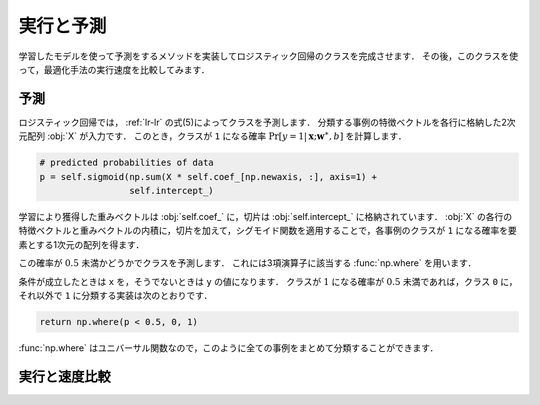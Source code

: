 .. _lr-predict_run:

実行と予測
==========

学習したモデルを使って予測をするメソッドを実装してロジスティック回帰のクラスを完成させます．
その後，このクラスを使って，最適化手法の実行速度を比較してみます．

.. _lr-predict_run-predict:

予測
----

ロジスティック回帰では， :ref:`lr-lr` の式(5)によってクラスを予測します．
分類する事例の特徴ベクトルを各行に格納した2次元配列 :obj:`X` が入力です．
このとき，クラスが ``1`` になる確率 :math:`\Pr[y{=}1 | \mathbf{x}; \mathbf{w}^\ast, b]` を計算します．

.. code-block:: python

        # predicted probabilities of data
        p = self.sigmoid(np.sum(X * self.coef_[np.newaxis, :], axis=1) +
                         self.intercept_)

学習により獲得した重みベクトルは :obj:`self.coef_` に，切片は :obj:`self.intercept_` に格納されています．
:obj:`X` の各行の特徴ベクトルと重みベクトルの内積に，切片を加えて，シグモイド関数を適用することで，各事例のクラスが ``1`` になる確率を要素とする1次元の配列を得ます．

この確率が :math:`0.5` 未満かどうかでクラスを予測します．
これには3項演算子に該当する :func:`np.where` を用います．

.. index:: where

.. function:: (condition, x, y)

    Return elements, either from x or y, depending on condition.

条件が成立したときは ``x`` を，そうでないときは ``y`` の値になります．
クラスが :math:`1` になる確率が :math:`0.5` 未満であれば，クラス ``0`` に，それ以外で ``1`` に分類する実装は次のとおりです．

.. code-block:: python

        return np.where(p < 0.5, 0, 1)

:func:`np.where` はユニバーサル関数なので，このように全ての事例をまとめて分類することができます．

.. _lr-predict_run-run:

実行と速度比較
--------------
